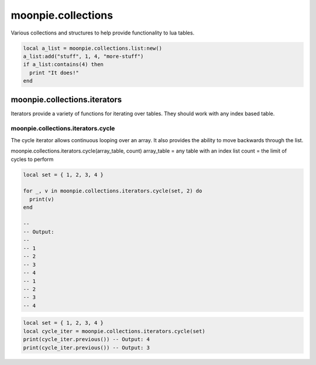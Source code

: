 moonpie.collections
===================

Various collections and structures to help provide functionality to lua tables.

.. code-block:: lua

    local a_list = moonpie.collections.list:new()
    a_list:add("stuff", 1, 4, "more-stuff")
    if a_list:contains(4) then
      print "It does!"
    end


moonpie.collections.iterators
-----------------------------

Iterators provide a variety of functions for iterating over tables. They should work with any index based table.

moonpie.collections.iterators.cycle
^^^^^^^^^^^^^^^^^^^^^^^^^^^^^^^^^^^

The cycle iterator allows continuous looping over an array. It also provides the ability to move backwards
through the list.

moonpie.collections.iterators.cycle(array_table, count)
array_table = any table with an index list
count = the limit of cycles to perform

.. code-block:: lua

  local set = { 1, 2, 3, 4 }
  
  for _, v in moonpie.collections.iterators.cycle(set, 2) do
    print(v)
  end

  --
  -- Output:
  --
  -- 1
  -- 2
  -- 3
  -- 4
  -- 1
  -- 2
  -- 3
  -- 4


.. code-block:: lua

  local set = { 1, 2, 3, 4 }
  local cycle_iter = moonpie.collections.iterators.cycle(set)
  print(cycle_iter.previous()) -- Output: 4
  print(cycle_iter.previous()) -- Output: 3

